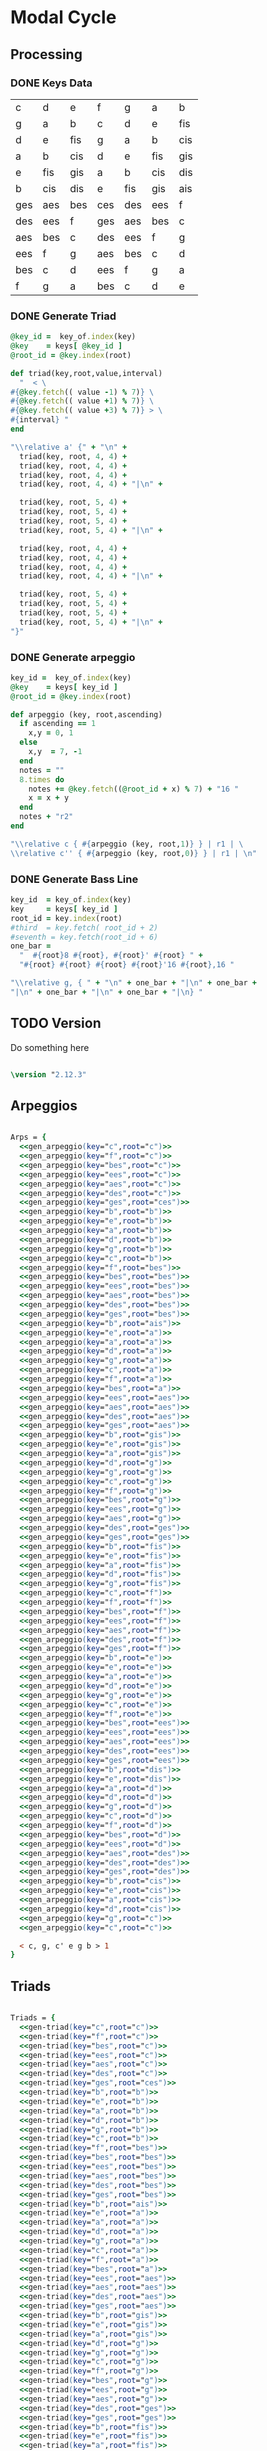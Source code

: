 * Modal Cycle

** Processing
*** DONE Keys Data
#+tblname: keys-table
   | c   | d   | e   | f   | g   | a   | b   |
   | g   | a   | b   | c   | d   | e   | fis |
   | d   | e   | fis | g   | a   | b   | cis |
   | a   | b   | cis | d   | e   | fis | gis |
   | e   | fis | gis | a   | b   | cis | dis |
   | b   | cis | dis | e   | fis | gis | ais |
   | ges | aes | bes | ces | des | ees | f   |
   | des | ees | f   | ges | aes | bes | c   |
   | aes | bes | c   | des | ees | f   | g   |
   | ees | f   | g   | aes | bes | c   | d   |
   | bes | c   | d   | ees | f   | g   | a   |
   | f   | g   | a   | bes | c   | d   | e   |

*** DONE Generate Triad

#+srcname: gen-triad(key="c",root="c") 
#+begin_src ruby :var keys = keys-table :var key_of = keys-table[*,0] :results silent
@key_id =  key_of.index(key)
@key    = keys[ @key_id ]
@root_id = @key.index(root)

def triad(key,root,value,interval)
  "  < \
#{@key.fetch(( value -1) % 7)} \
#{@key.fetch(( value +1) % 7)} \
#{@key.fetch(( value +3) % 7)} > \
#{interval} "
end

"\\relative a' {" + "\n" +
  triad(key, root, 4, 4) + 
  triad(key, root, 4, 4) + 
  triad(key, root, 4, 4) + 
  triad(key, root, 4, 4) + "|\n" + 
                   
  triad(key, root, 5, 4) + 
  triad(key, root, 5, 4) + 
  triad(key, root, 5, 4) + 
  triad(key, root, 5, 4) + "|\n" +
                   
  triad(key, root, 4, 4) + 
  triad(key, root, 4, 4) + 
  triad(key, root, 4, 4) + 
  triad(key, root, 4, 4) + "|\n" +
                   
  triad(key, root, 5, 4) + 
  triad(key, root, 5, 4) + 
  triad(key, root, 5, 4) + 
  triad(key, root, 5, 4) + "|\n" +
"}"

#+end_src

*** DONE Generate arpeggio

#+srcname: gen_arpeggio(key="c",root="c")
#+begin_src ruby :var keys = keys-table :var key_of = keys-table[*,0]
key_id =  key_of.index(key)
@key    = keys[ key_id ]
@root_id = @key.index(root)

def arpeggio (key, root,ascending)
  if ascending == 1
    x,y = 0, 1   
  else 
    x,y  = 7, -1
  end
  notes = ""
  8.times do  
    notes += @key.fetch((@root_id + x) % 7) + "16 "
    x = x + y
  end  
  notes + "r2"
end

"\\relative c { #{arpeggio (key, root,1)} } | r1 | \ 
\\relative c'' { #{arpeggio (key, root,0)} } | r1 | \n"

#+end_src

*** DONE Generate Bass Line

#+source: generate_bassline(key="c",root="c")
#+begin_src ruby :results silent :var keys = keys-table :var key_of = keys-table[*,0]
key_id  = key_of.index(key)
key     = keys[ key_id ]
root_id = key.index(root)
#third  = key.fetch( root_id + 2)
#seventh = key.fetch(root_id + 6)
one_bar =
  "  #{root}8 #{root}, #{root}' #{root} " + 
  "#{root} #{root} #{root} #{root}'16 #{root},16 " 

"\\relative g, { " + "\n" + one_bar + "|\n" + one_bar + 
"|\n" + one_bar + "|\n" + one_bar + "|\n} " 

#+end_src
    
** TODO Version
Do something here

#+begin_src lilypond

\version "2.12.3"

#+end_src

** Arpeggios

#+begin_src lilypond

Arps = {
  <<gen_arpeggio(key="c",root="c")>>
  <<gen_arpeggio(key="f",root="c")>>
  <<gen_arpeggio(key="bes",root="c")>>
  <<gen_arpeggio(key="ees",root="c")>>
  <<gen_arpeggio(key="aes",root="c")>>
  <<gen_arpeggio(key="des",root="c")>>
  <<gen_arpeggio(key="ges",root="ces")>>
  <<gen_arpeggio(key="b",root="b")>>
  <<gen_arpeggio(key="e",root="b")>>
  <<gen_arpeggio(key="a",root="b")>>
  <<gen_arpeggio(key="d",root="b")>>
  <<gen_arpeggio(key="g",root="b")>>
  <<gen_arpeggio(key="c",root="b")>>
  <<gen_arpeggio(key="f",root="bes")>>
  <<gen_arpeggio(key="bes",root="bes")>>
  <<gen_arpeggio(key="ees",root="bes")>>
  <<gen_arpeggio(key="aes",root="bes")>>
  <<gen_arpeggio(key="des",root="bes")>>
  <<gen_arpeggio(key="ges",root="bes")>>
  <<gen_arpeggio(key="b",root="ais")>>
  <<gen_arpeggio(key="e",root="a")>>
  <<gen_arpeggio(key="a",root="a")>>
  <<gen_arpeggio(key="d",root="a")>>
  <<gen_arpeggio(key="g",root="a")>>
  <<gen_arpeggio(key="c",root="a")>>
  <<gen_arpeggio(key="f",root="a")>>
  <<gen_arpeggio(key="bes",root="a")>>
  <<gen_arpeggio(key="ees",root="aes")>>
  <<gen_arpeggio(key="aes",root="aes")>>
  <<gen_arpeggio(key="des",root="aes")>>
  <<gen_arpeggio(key="ges",root="aes")>>
  <<gen_arpeggio(key="b",root="gis")>>
  <<gen_arpeggio(key="e",root="gis")>>
  <<gen_arpeggio(key="a",root="gis")>>
  <<gen_arpeggio(key="d",root="g")>>
  <<gen_arpeggio(key="g",root="g")>>
  <<gen_arpeggio(key="c",root="g")>>
  <<gen_arpeggio(key="f",root="g")>>
  <<gen_arpeggio(key="bes",root="g")>>
  <<gen_arpeggio(key="ees",root="g")>>
  <<gen_arpeggio(key="aes",root="g")>>
  <<gen_arpeggio(key="des",root="ges")>>
  <<gen_arpeggio(key="ges",root="ges")>>
  <<gen_arpeggio(key="b",root="fis")>>
  <<gen_arpeggio(key="e",root="fis")>>
  <<gen_arpeggio(key="a",root="fis")>>
  <<gen_arpeggio(key="d",root="fis")>>
  <<gen_arpeggio(key="g",root="fis")>>
  <<gen_arpeggio(key="c",root="f")>>
  <<gen_arpeggio(key="f",root="f")>>
  <<gen_arpeggio(key="bes",root="f")>>
  <<gen_arpeggio(key="ees",root="f")>>
  <<gen_arpeggio(key="aes",root="f")>>
  <<gen_arpeggio(key="des",root="f")>>
  <<gen_arpeggio(key="ges",root="f")>>
  <<gen_arpeggio(key="b",root="e")>>
  <<gen_arpeggio(key="e",root="e")>>
  <<gen_arpeggio(key="a",root="e")>>
  <<gen_arpeggio(key="d",root="e")>>
  <<gen_arpeggio(key="g",root="e")>>
  <<gen_arpeggio(key="c",root="e")>>
  <<gen_arpeggio(key="f",root="e")>>
  <<gen_arpeggio(key="bes",root="ees")>>
  <<gen_arpeggio(key="ees",root="ees")>>
  <<gen_arpeggio(key="aes",root="ees")>>
  <<gen_arpeggio(key="des",root="ees")>>
  <<gen_arpeggio(key="ges",root="ees")>>
  <<gen_arpeggio(key="b",root="dis")>>
  <<gen_arpeggio(key="e",root="dis")>>
  <<gen_arpeggio(key="a",root="d")>>
  <<gen_arpeggio(key="d",root="d")>>
  <<gen_arpeggio(key="g",root="d")>>
  <<gen_arpeggio(key="c",root="d")>>
  <<gen_arpeggio(key="f",root="d")>>
  <<gen_arpeggio(key="bes",root="d")>>
  <<gen_arpeggio(key="ees",root="d")>>
  <<gen_arpeggio(key="aes",root="des")>>
  <<gen_arpeggio(key="des",root="des")>>
  <<gen_arpeggio(key="ges",root="des")>>
  <<gen_arpeggio(key="b",root="cis")>>
  <<gen_arpeggio(key="e",root="cis")>>
  <<gen_arpeggio(key="a",root="cis")>>
  <<gen_arpeggio(key="d",root="cis")>>
  <<gen_arpeggio(key="g",root="c")>>
  <<gen_arpeggio(key="c",root="c")>>

  < c, g, c' e g b > 1
}
#+end_src

** Triads

#+begin_src lilypond

Triads = {
  <<gen-triad(key="c",root="c")>>
  <<gen-triad(key="f",root="c")>>
  <<gen-triad(key="bes",root="c")>>
  <<gen-triad(key="ees",root="c")>>
  <<gen-triad(key="aes",root="c")>>
  <<gen-triad(key="des",root="c")>>
  <<gen-triad(key="ges",root="ces")>>
  <<gen-triad(key="b",root="b")>>
  <<gen-triad(key="e",root="b")>>
  <<gen-triad(key="a",root="b")>>
  <<gen-triad(key="d",root="b")>>
  <<gen-triad(key="g",root="b")>>
  <<gen-triad(key="c",root="b")>>
  <<gen-triad(key="f",root="bes")>>
  <<gen-triad(key="bes",root="bes")>>
  <<gen-triad(key="ees",root="bes")>>
  <<gen-triad(key="aes",root="bes")>>
  <<gen-triad(key="des",root="bes")>>
  <<gen-triad(key="ges",root="bes")>>
  <<gen-triad(key="b",root="ais")>>
  <<gen-triad(key="e",root="a")>>
  <<gen-triad(key="a",root="a")>>
  <<gen-triad(key="d",root="a")>>
  <<gen-triad(key="g",root="a")>>
  <<gen-triad(key="c",root="a")>>
  <<gen-triad(key="f",root="a")>>
  <<gen-triad(key="bes",root="a")>>
  <<gen-triad(key="ees",root="aes")>>
  <<gen-triad(key="aes",root="aes")>>
  <<gen-triad(key="des",root="aes")>>
  <<gen-triad(key="ges",root="aes")>>
  <<gen-triad(key="b",root="gis")>>
  <<gen-triad(key="e",root="gis")>>
  <<gen-triad(key="a",root="gis")>>
  <<gen-triad(key="d",root="g")>>
  <<gen-triad(key="g",root="g")>>
  <<gen-triad(key="c",root="g")>>
  <<gen-triad(key="f",root="g")>>
  <<gen-triad(key="bes",root="g")>>
  <<gen-triad(key="ees",root="g")>>
  <<gen-triad(key="aes",root="g")>>
  <<gen-triad(key="des",root="ges")>>
  <<gen-triad(key="ges",root="ges")>>
  <<gen-triad(key="b",root="fis")>>
  <<gen-triad(key="e",root="fis")>>
  <<gen-triad(key="a",root="fis")>>
  <<gen-triad(key="d",root="fis")>>
  <<gen-triad(key="g",root="fis")>>
  <<gen-triad(key="c",root="f")>>
  <<gen-triad(key="f",root="f")>>
  <<gen-triad(key="bes",root="f")>>
  <<gen-triad(key="ees",root="f")>>
  <<gen-triad(key="aes",root="f")>>
  <<gen-triad(key="des",root="f")>>
  <<gen-triad(key="ges",root="f")>>
  <<gen-triad(key="b",root="e")>>
  <<gen-triad(key="e",root="e")>>
  <<gen-triad(key="a",root="e")>>
  <<gen-triad(key="d",root="e")>>
  <<gen-triad(key="g",root="e")>>
  <<gen-triad(key="c",root="e")>>
  <<gen-triad(key="f",root="e")>>
  <<gen-triad(key="bes",root="ees")>>
  <<gen-triad(key="ees",root="ees")>>
  <<gen-triad(key="aes",root="ees")>>
  <<gen-triad(key="des",root="ees")>>
  <<gen-triad(key="ges",root="ees")>>
  <<gen-triad(key="b",root="dis")>>
  <<gen-triad(key="e",root="dis")>>
  <<gen-triad(key="a",root="d")>>
  <<gen-triad(key="d",root="d")>>
  <<gen-triad(key="g",root="d")>>
  <<gen-triad(key="c",root="d")>>
  <<gen-triad(key="f",root="d")>>
  <<gen-triad(key="bes",root="d")>>
  <<gen-triad(key="ees",root="d")>>
  <<gen-triad(key="aes",root="des")>>
  <<gen-triad(key="des",root="des")>>
  <<gen-triad(key="ges",root="des")>>
  <<gen-triad(key="b",root="cis")>>
  <<gen-triad(key="e",root="cis")>>
  <<gen-triad(key="a",root="cis")>>
  <<gen-triad(key="d",root="cis")>>
  <<gen-triad(key="g",root="c")>>
  <<gen-triad(key="c",root="c")>>
}

#+end_src

** Drums (four bars)
#+begin_src lilypond
  
  DrumsFourBars = {
    \drummode {
      bd16 hh16 hh16 hh16 sn16 hh16 hh16 hh16 
      bd16 hh16 hh16 hh16 sn16 hh16 hh16 hh16 |
      bd16 hh16 hh16 hh16 sn16 hh16 hh16 hh16 
      bd16 hh16 hh16 hh16 sn16 hh16 hh16 bd16 |
      bd16 hh16 hh16 hh16 sn16 hh16 hh16 hh16 
      bd16 hh16 hh16 hh16 sn16 hh16 hh16 hh16 |
      bd16 hh16 hh16 hh16 sn16 hh16 hh16 hh16 
      bd16 hh16 hh16 hh16 sn16 hh16 sn16 bd16 |
    }
  }

 DrumsSixteenBars = {
   \DrumsFourBars \DrumsFourBars
   \DrumsFourBars \DrumsFourBars
}  
#+end_src

#+begin_src lilypond
 Drums = {
 \DrumsSixteenBars \DrumsSixteenBars \DrumsSixteenBars
 \DrumsSixteenBars \DrumsSixteenBars \DrumsSixteenBars
 \DrumsSixteenBars \DrumsSixteenBars \DrumsSixteenBars
 \DrumsSixteenBars \DrumsSixteenBars \DrumsSixteenBars
 \DrumsSixteenBars \DrumsSixteenBars \DrumsSixteenBars
 \DrumsSixteenBars \DrumsSixteenBars \DrumsSixteenBars
 \DrumsSixteenBars \DrumsSixteenBars \DrumsSixteenBars
 \DrumsFourBars
}

#+end_src
  
** Bass
#+begin_src lilypond

Bass = {
      <<generate_bassline(key="c",root="c")>>
      <<generate_bassline(key="f",root="c")>>
      <<generate_bassline(key="bes",root="c")>>
      <<generate_bassline(key="ees",root="c")>>
      <<generate_bassline(key="aes",root="c")>>
      <<generate_bassline(key="des",root="c")>>
      <<generate_bassline(key="ges",root="b")>>
      <<generate_bassline(key="b",root="b")>>
      <<generate_bassline(key="e",root="b")>>
      <<generate_bassline(key="a",root="b")>>
      <<generate_bassline(key="d",root="b")>>
      <<generate_bassline(key="g",root="b")>>
      <<generate_bassline(key="c",root="b")>>
      <<generate_bassline(key="f",root="bes")>>
      <<generate_bassline(key="bes",root="bes")>>
      <<generate_bassline(key="ees",root="bes")>>
      <<generate_bassline(key="aes",root="bes")>>
      <<generate_bassline(key="des",root="bes")>>
      <<generate_bassline(key="ges",root="bes")>>
      <<generate_bassline(key="b",root="bes")>>
      <<generate_bassline(key="e",root="a")>>
      <<generate_bassline(key="a",root="a")>>
      <<generate_bassline(key="d",root="a")>>
      <<generate_bassline(key="g",root="a")>>
      <<generate_bassline(key="c",root="a")>>
      <<generate_bassline(key="f",root="a")>>
      <<generate_bassline(key="bes",root="a")>>
      <<generate_bassline(key="ees",root="aes")>>
      <<generate_bassline(key="aes",root="aes")>>
      <<generate_bassline(key="des",root="aes")>>
      <<generate_bassline(key="ges",root="aes")>>
      <<generate_bassline(key="b",root="aes")>>
      <<generate_bassline(key="e",root="aes")>>
      <<generate_bassline(key="a",root="aes")>>
      <<generate_bassline(key="d",root="g")>>
      <<generate_bassline(key="g",root="g")>>
      <<generate_bassline(key="c",root="g")>>
      <<generate_bassline(key="f",root="g")>>
      <<generate_bassline(key="bes",root="g")>>
      <<generate_bassline(key="ees",root="g")>>
      <<generate_bassline(key="aes",root="g")>>
      <<generate_bassline(key="des",root="ges")>>
      <<generate_bassline(key="ges",root="ges")>>
      <<generate_bassline(key="b",root="ges")>>
      <<generate_bassline(key="e",root="ges")>>
      <<generate_bassline(key="a",root="ges")>>
      <<generate_bassline(key="d",root="ges")>>
      <<generate_bassline(key="g",root="ges")>>
      <<generate_bassline(key="c",root="f")>>
      <<generate_bassline(key="f",root="f")>>
      <<generate_bassline(key="bes",root="f")>>
      <<generate_bassline(key="ees",root="f")>>
      <<generate_bassline(key="aes",root="f")>>
      <<generate_bassline(key="des",root="f")>>
      <<generate_bassline(key="ges",root="f")>>
      <<generate_bassline(key="b",root="e")>>
      <<generate_bassline(key="e",root="e")>>
      <<generate_bassline(key="a",root="e")>>
      <<generate_bassline(key="d",root="e")>>
      <<generate_bassline(key="g",root="e")>>
      <<generate_bassline(key="c",root="e")>>
      <<generate_bassline(key="f",root="e")>>
      <<generate_bassline(key="bes",root="ees")>>
      <<generate_bassline(key="ees",root="ees")>>
      <<generate_bassline(key="aes",root="ees")>>
      <<generate_bassline(key="des",root="ees")>>
      <<generate_bassline(key="ges",root="ees")>>
      <<generate_bassline(key="b",root="ees")>>
      <<generate_bassline(key="e",root="ees")>>
      <<generate_bassline(key="a",root="d")>>
      <<generate_bassline(key="d",root="d")>>
      <<generate_bassline(key="g",root="d")>>
      <<generate_bassline(key="c",root="d")>>
      <<generate_bassline(key="f",root="d")>>
      <<generate_bassline(key="bes",root="d")>>
      <<generate_bassline(key="ees",root="d")>>
      <<generate_bassline(key="aes",root="des")>>
      <<generate_bassline(key="des",root="des")>>
      <<generate_bassline(key="ges",root="des")>>
      <<generate_bassline(key="b",root="cis")>>
      <<generate_bassline(key="e",root="cis")>>
      <<generate_bassline(key="a",root="cis")>>
      <<generate_bassline(key="d",root="cis")>>
      <<generate_bassline(key="g",root="c")>>
      <<generate_bassline(key="c",root="c")>>
}

#+end_src
  
** Number of bars to compile (showLastLength)
#+begin_src lilypond

%  showLastLength = R1*17
 
#+end_src

** Score
#+begin_src lilypond

  \score {

  <<

    \new Staff {
      \key c \major
      \set Staff.midiInstrument = #"acoustic grand"
      \Arps 
    }

    \new Staff {
      \key c \major
      \set Staff.midiInstrument = #"acoustic grand"
      \Triads 
    }

    \new Staff {
      \clef bass
      \key c \major
      \set Staff.midiInstrument = #"slap bass 2"
      \Bass
    }

    \new DrumStaff {
      \Drums
    }
  
  >>
    
    \layout {
    }
    \midi {
      \context {
        \Score
        tempoWholesPerMinute = #(ly:make-moment 120 4)
      }
    }
  }
    
#+end_src

** Paper

#+begin_src lilypond 

\paper {
  #(define dump-extents #t) 
  
  indent = 0\mm
  line-width = 200\mm - 2.0 * 0.4\in
  ragged-right = #""
  force-assignment = #""
  line-width = #(- line-width (* mm  3.000000))
}

#+end_src

** Header

#+begin_src lilypond

\header {
  title = \markup \center-column {"Modal Cycle"} 
  composer =  \markup \center-column { "Music by" \small "Martyn Jago" }
  poet =  \markup \center-column { "ob-lilypond" \small "example 3" }
}

#+end_src
   

